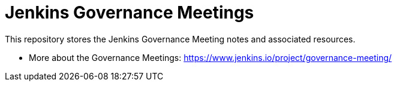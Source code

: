 # Jenkins Governance Meetings

This repository stores the Jenkins Governance Meeting notes and associated resources.

* More about the Governance Meetings: https://www.jenkins.io/project/governance-meeting/
